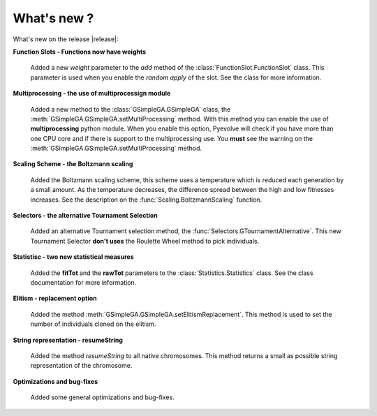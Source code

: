 
What's new ?
============================================================

What's new on the release |release|:

**Function Slots - Functions now have weights**
   
   Added a new `weight` parameter to the `add` method of the
   :class:`FunctionSlot.FunctionSlot` class. This parameter is
   used when you enable the *random apply* of the slot. See
   the class for more information.

**Multiprocessing - the use of multiprocessign module**

   Added a new method to the :class:`GSimpleGA.GSimpleGA` class, the
   :meth:`GSimpleGA.GSimpleGA.setMultiProcessing` method. With this
   method you can enable the use of **multiprocessing** python module.
   When you enable this option, Pyevolve will check if you have
   more than one CPU core and if there is support to the multiprocessing
   use. You **must** see the warning on the :meth:`GSimpleGA.GSimpleGA.setMultiProcessing`
   method.

**Scaling Scheme - the Boltzmann scaling**

   Added the Boltzmann scaling scheme, this scheme uses a temperature which is reduced
   each generation by a small amount. As the temperature decreases, the difference
   spread between the high and low fitnesses increases. See the description
   on the :func:`Scaling.BoltzmannScaling` function.


**Selectors - the alternative Tournament Selection**
   
   Added an alternative Tournament selection method, the :func:`Selectors.GTournamentAlternative`.
   This new Tournament Selector **don't uses** the Roulette Wheel method to pick individuals.


**Statistisc - two new statistical measures**
   
   Added the **fitTot** and the **rawTot** parameters to the :class:`Statistics.Statistics`
   class. See the class documentation for more information.

**Elitism - replacement option**
   
   Added the method :meth:`GSimpleGA.GSimpleGA.setElitismReplacement`. This method is used to set
   the number of individuals cloned on the elitism.

**String representation - resumeString**

   Added the method *resumeString* to all native chromosomes. This method returns a 
   small as possible string representation of the chromosome.

**Optimizations and bug-fixes**

   Added some general optimizations and bug-fixes.